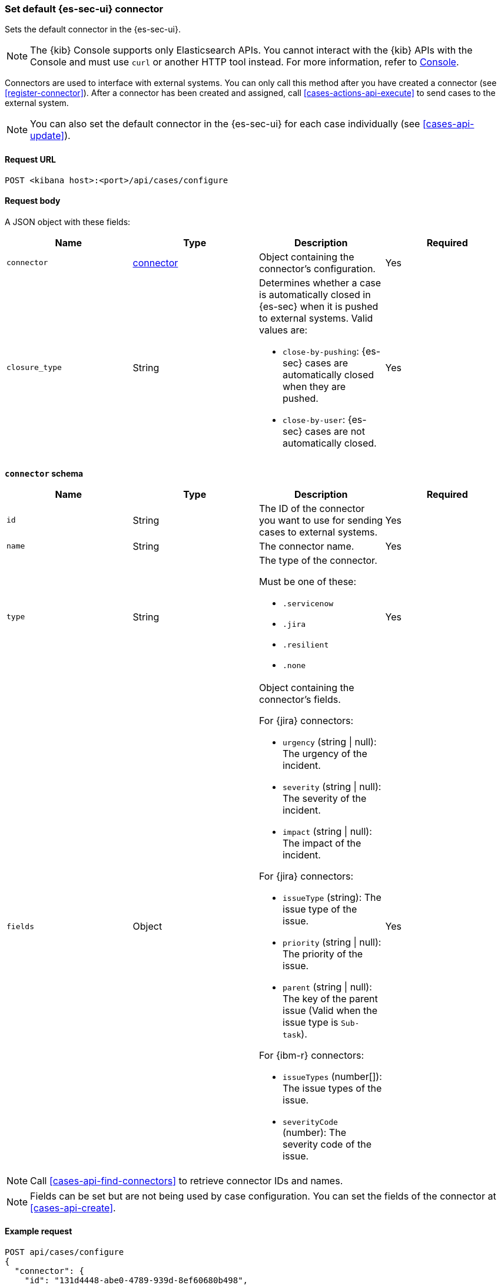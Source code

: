 [[assign-connector]]
=== Set default {es-sec-ui} connector

Sets the default connector in the {es-sec-ui}.

NOTE: The {kib} Console supports only Elasticsearch APIs. You cannot interact with the {kib} APIs with the Console and must use `curl` or another HTTP tool instead. For more information, refer to https://www.elastic.co/guide/en/kibana/current/console-kibana.html[Console].

Connectors are used to interface with external systems. You can only call this
method after you have created a connector (see <<register-connector>>). After a
connector has been created and assigned, call <<cases-actions-api-execute>> to
send cases to the external system.

NOTE: You can also set the default connector in the {es-sec-ui} for each case
individually (see <<cases-api-update>>).

==== Request URL

`POST <kibana host>:<port>/api/cases/configure`

==== Request body

A JSON object with these fields:

[width="100%",options="header"]
|==============================================
|Name |Type |Description |Required

|`connector` |<<assign-connector-connector-schema, connector>> |Object containing the connector's
configuration. |Yes
|`closure_type` |String a|Determines whether a case is automatically closed in
{es-sec} when it is pushed to external systems. Valid values are:

* `close-by-pushing`: {es-sec} cases are automatically closed when they
are pushed.
* `close-by-user`: {es-sec} cases are not automatically closed.

|Yes
|==============================================

[[assign-connector-connector-schema]]
*`connector` schema*

[width="100%",options="header"]
|==============================================
|Name |Type |Description |Required

|`id` |String |The ID of the connector you want to use for sending cases to external systems. |Yes
|`name` |String a|The connector name. |Yes
|`type` |String a|The type of the connector.

Must be one of these:

* `.servicenow`
* `.jira`
* `.resilient`
* `.none`
|Yes
|`fields` |Object a| Object containing the connector's fields.

For {jira} connectors:

* `urgency` (string \| null): The urgency of the incident.
* `severity` (string \| null): The severity of the incident.
* `impact` (string \| null): The impact of the incident.

For {jira} connectors:

* `issueType` (string): The issue type of the issue.
* `priority` (string \| null): The priority of the issue.
* `parent` (string \| null): The key of the parent issue (Valid when the issue type is `Sub-task`).

For {ibm-r} connectors:

* `issueTypes` (number[]): The issue types of the issue.
* `severityCode` (number): The severity code of the issue.

|Yes
|==============================================

NOTE: Call <<cases-api-find-connectors>> to retrieve connector IDs and names.

NOTE: Fields can be set but are not being used by case configuration. You can set the fields of the connector at <<cases-api-create>>.

==== Example request

[source,sh]
--------------------------------------------------
POST api/cases/configure
{
  "connector": {
    "id": "131d4448-abe0-4789-939d-8ef60680b498",
    "name": "Jira",
    "type": ".jira",
    "fields": null,
  },
  "closure_type": "close-by-user",
  "owner": "securitySolution",
}
--------------------------------------------------

==== Response code

`200`::
   Indicates a successful call.

==== Example response

[source,json]
--------------------------------------------------
{
  "connector": {
    "id": "131d4448-abe0-4789-939d-8ef60680b498",
    "name": "Jira",
    "type": ".jira",
    "fields": null,
  },
  "closure_type": "close-by-user",
  "created_at": "2020-03-30T13:31:38.083Z",
  "created_by": {
    "email": "moneypenny@hms.gov.uk",
    "full_name": "Ms Moneypenny",
    "username": "moneypenny"
  },
  "error": null,
  "id": "7349772f-421a-4de3-b8bb-2d9b22ccee30",
  "mappings":[
    {
      "source":"title", <1>
      "target":"summary",
      "action_type": "overwrite"
    },
    {
      "source":"description", <2>
      "target":"description",
      "action_type": "overwrite"
    },
    {
      "source":"comments", <3>
      "target":"comments",
      "action_type":"append"
    }
  ],
  "owner": "securitySolution",
  "updated_at": null,
  "updated_by": null,
  "version": "WzE3NywxXQ=="
}
--------------------------------------------------

<1> {es-sec} case `title` fields are mapped to {jira} `summary`
fields. When a {es-sec} `title` field is updated and sent to {jira}, the {jira}
`summary` field is overwritten.

<2> {es-sec} case `description` fields are mapped to {jira} `description`
fields. When a {es-sec} `description` field is updated and sent to {jira},
the {jira} `description` field is overwritten.

<3> {es-sec} case `comments` fields are mapped to {jira} `comments` fields.
When a {es-sec} `comments` field is updated and sent to {jira}, the updated
text is appended to the {jira} `comments` field.
